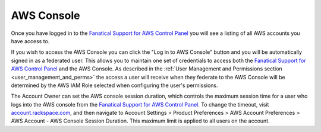 .. _aws_console:

===========
AWS Console
===========

Once you have logged in to the
`Fanatical Support for AWS Control Panel <https://manage.rackspace.com/aws>`_
you will see a listing of all AWS accounts you have access to.

If you wish to access the AWS Console you can click the
"Log in to AWS Console" button and you will be automatically signed in as
a federated user. This allows you to maintain one set of credentials to
access both the
`Fanatical Support for AWS Control Panel <https://manage.rackspace.com/aws>`_
and the AWS Console. As described in the
:ref:`User Management and Permissions section <user_management_and_perms>`
the access a user will receive when they federate to the AWS Console will
be determined by the AWS IAM Role selected when configuring the user's
permissions.

The Account Owner can set the AWS console session duration, which controls
the maximum session time for a user who logs into the AWS console from
the `Fanatical Support for AWS Control Panel <https://manage.rackspace.com/aws>`_.
To change the timeout, visit
`account.rackspace.com <https://account.rackspace.com>`_, and then
navigate to Account Settings > Product Preferences > AWS Account Preferences
> AWS Account - AWS Console Session Duration. This maximum limit is applied
to all users on the account.
